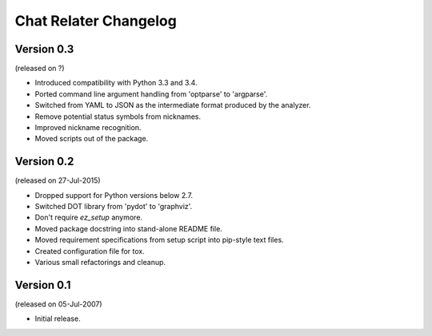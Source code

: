 Chat Relater Changelog
======================


Version 0.3
-----------

(released on ?)

- Introduced compatibility with Python 3.3 and 3.4.
- Ported command line argument handling from 'optparse' to 'argparse'.
- Switched from YAML to JSON as the intermediate format produced by the
  analyzer.
- Remove potential status symbols from nicknames.
- Improved nickname recognition.
- Moved scripts out of the package.


Version 0.2
-----------

(released on 27-Jul-2015)

- Dropped support for Python versions below 2.7.
- Switched DOT library from 'pydot' to 'graphviz'.
- Don't require `ez_setup` anymore.
- Moved package docstring into stand-alone README file.
- Moved requirement specifications from setup script into pip-style text
  files.
- Created configuration file for tox.
- Various small refactorings and cleanup.


Version 0.1
-----------

(released on 05-Jul-2007)

- Initial release.
